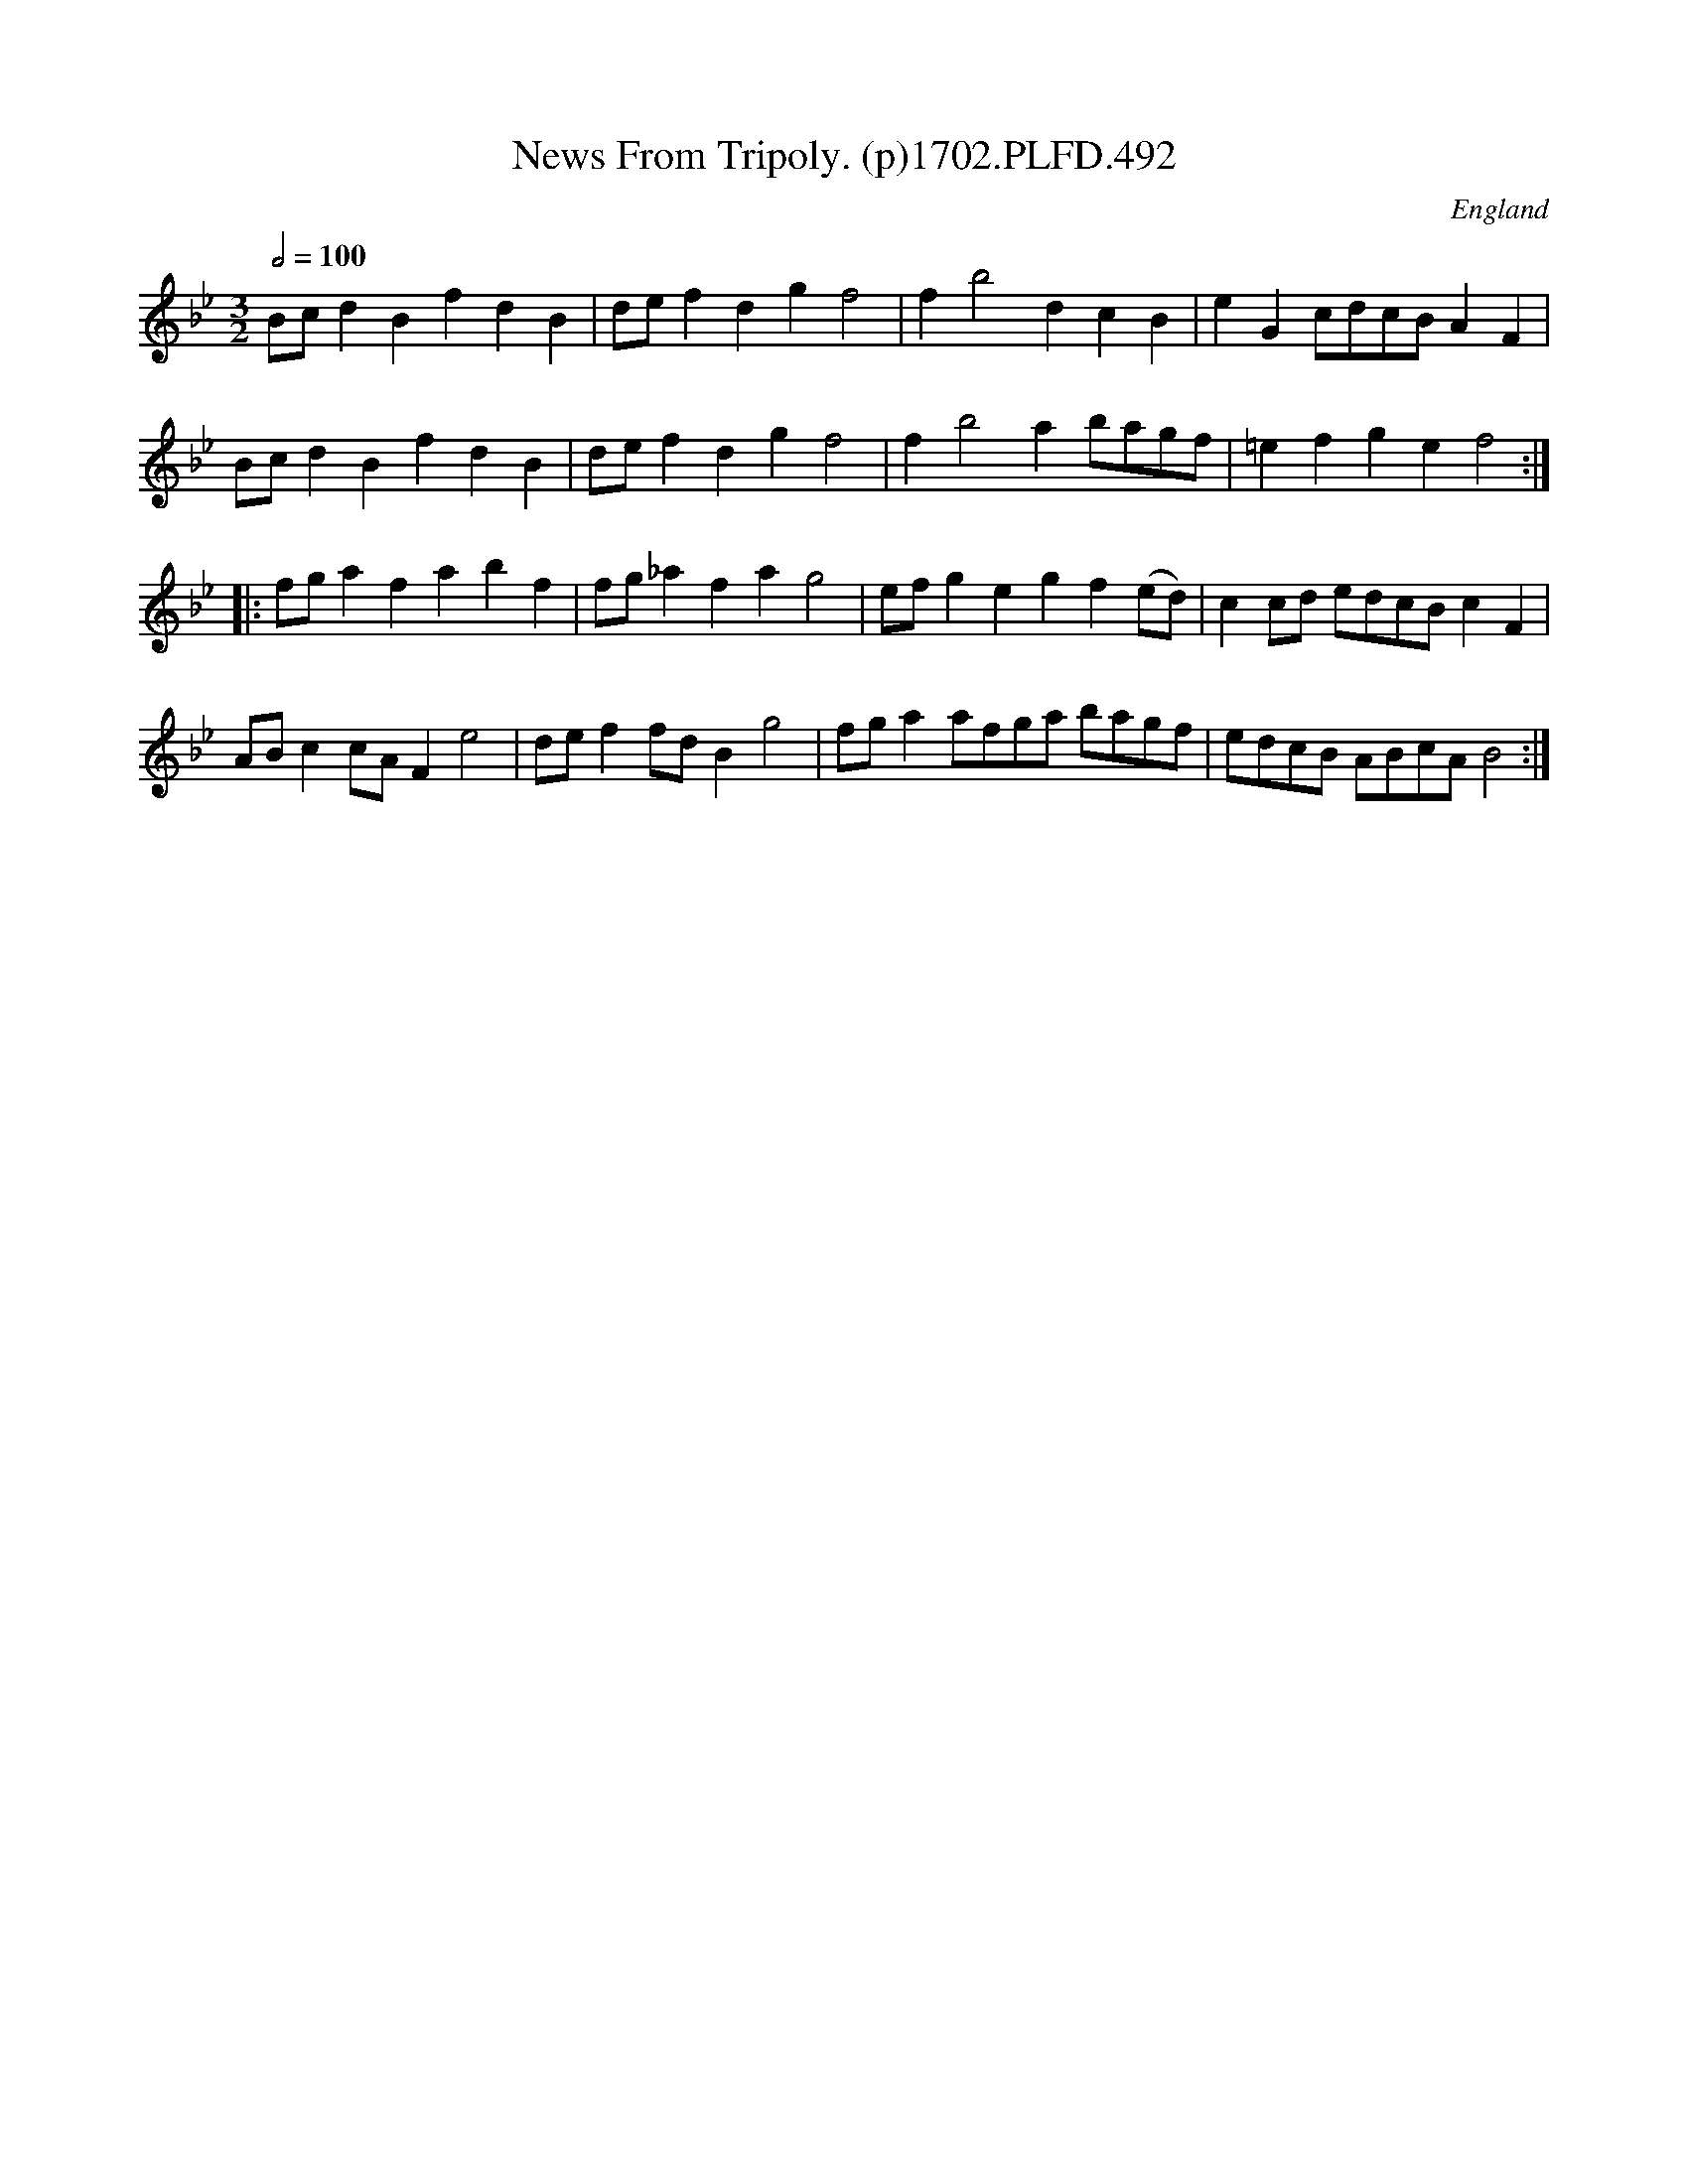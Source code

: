 X:492
T:News From Tripoly. (p)1702.PLFD.492
M:3/2
L:1/8
Q:1/2=100
S:Playford, Dancing Master,Supp.to 11th Ed.,1702.
O:England
Z:Chris Partington.
K:Bb
Bcd2B2f2d2B2|def2d2g2f4|f2b4d2c2B2|e2G2cdcBA2F2|
Bcd2B2f2d2B2|def2d2g2f4|f2b4a2bagf|=e2f2g2e2f4:|
|:fga2f2a2b2f2|fg_a2f2a2g4|efg2e2g2f2(ed)|c2cd edcBc2F2|
ABc2cAF2e4|def2fdB2g4|fga2afga bagf|edcB ABcAB4:|
